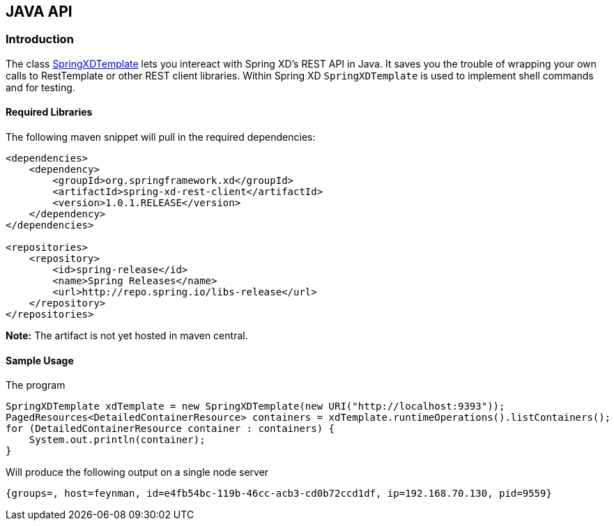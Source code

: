[[JAVA-API]]
ifndef::env-github[]
== JAVA API
endif::[]

=== Introduction
The class http://docs.spring.io/spring-xd/docs/1.0.1.RELEASE/api/org/springframework/xd/rest/client/impl/SpringXDTemplate.html[SpringXDTemplate] lets you intereact with Spring XD's REST API in Java.  It saves you the trouble of wrapping your own calls to RestTemplate or other REST client libraries.  Within Spring XD `SpringXDTemplate` is used to implement shell commands and for testing.

==== Required Libraries
The following maven snippet will pull in the required dependencies:
[source,xml]
----
<dependencies>
    <dependency>
        <groupId>org.springframework.xd</groupId>
        <artifactId>spring-xd-rest-client</artifactId>
        <version>1.0.1.RELEASE</version>
    </dependency>
</dependencies>

<repositories>
    <repository>
        <id>spring-release</id>
        <name>Spring Releases</name>
        <url>http://repo.spring.io/libs-release</url>
    </repository>
</repositories>
----
**Note:** The artifact is not yet hosted in maven central.

==== Sample Usage
The program

[source,java]
----
SpringXDTemplate xdTemplate = new SpringXDTemplate(new URI("http://localhost:9393"));
PagedResources<DetailedContainerResource> containers = xdTemplate.runtimeOperations().listContainers();
for (DetailedContainerResource container : containers) {
    System.out.println(container);
}
----
Will produce the following output on a single node server
----
{groups=, host=feynman, id=e4fb54bc-119b-46cc-acb3-cd0b72ccd1df, ip=192.168.70.130, pid=9559}
----